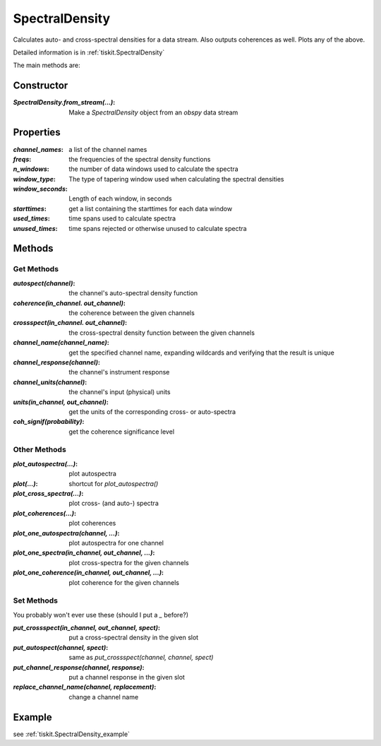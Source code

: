 .. _SpectralDensity:

SpectralDensity
=======================

Calculates auto- and cross-spectral densities for a data stream.
Also outputs coherences as well.  Plots any of the above.   

Detailed information is in :ref:`tiskit.SpectralDensity`

The main methods are:

Constructor
---------------------

:`SpectralDensity.from_stream(...)`: Make a `SpectralDensity` object from
    an `obspy` data stream

Properties
---------------------

:`channel_names`: a list of the channel names
:`freqs`: the frequencies of the spectral density functions
:`n_windows`: the number of data windows used to calculate the spectra
:`window_type`: The type of tapering window used when calculating the
    spectral densities
:`window_seconds`: Length of each window, in seconds
:`starttimes`: get a list containing the starttimes for each data window
:`used_times`: time spans used to calculate spectra
:`unused_times`: time spans rejected or otherwise unused to calculate spectra


Methods
---------------------

Get Methods
^^^^^^^^^^^^^^^^^^

:`autospect(channel)`: the channel's auto-spectral density function
:`coherence(in_channel. out_channel)`: the coherence between the given
    channels
:`crossspect(in_channel. out_channel)`: the cross-spectral density function
    between the given channels
:`channel_name(channel_name)`: get the specified channel name, expanding
    wildcards and verifying that the result is unique
:`channel_response(channel)`: the channel's instrument response
:`channel_units(channel)`: the channel's input (physical) units
:`units(in_channel, out_channel)`: get the units of the corresponding
    cross- or auto-spectra
:`coh_signif(probability)`: get the coherence significance level

Other Methods
^^^^^^^^^^^^^^^^^^

:`plot_autospectra(...)`: plot autospectra
:`plot(...)`: shortcut for `plot_autospectra()`
:`plot_cross_spectra(...)`: plot cross- (and auto-) spectra
:`plot_coherences(...)`: plot coherences
:`plot_one_autospectra(channel, ...)`: plot autospectra for one channel
:`plot_one_spectra(in_channel, out_channel, ...)`: plot cross-spectra for the given channels
:`plot_one_coherence(in_channel, out_channel, ...)`: plot coherence for the given channels

Set Methods
^^^^^^^^^^^^^^^^^^

You probably won't ever use these (should I put a `_` before?)

:`put_crossspect(in_channel, out_channel, spect)`: put a cross-spectral density in the given slot
:`put_autospect(channel, spect)`: same as `put_crossspect(channel, channel, spect)`
:`put_channel_response(channel, response)`: put a channel response in the given slot
:`replace_channel_name(channel, replacement)`: change a channel name

Example
---------------------

see :ref:`tiskit.SpectralDensity_example`
